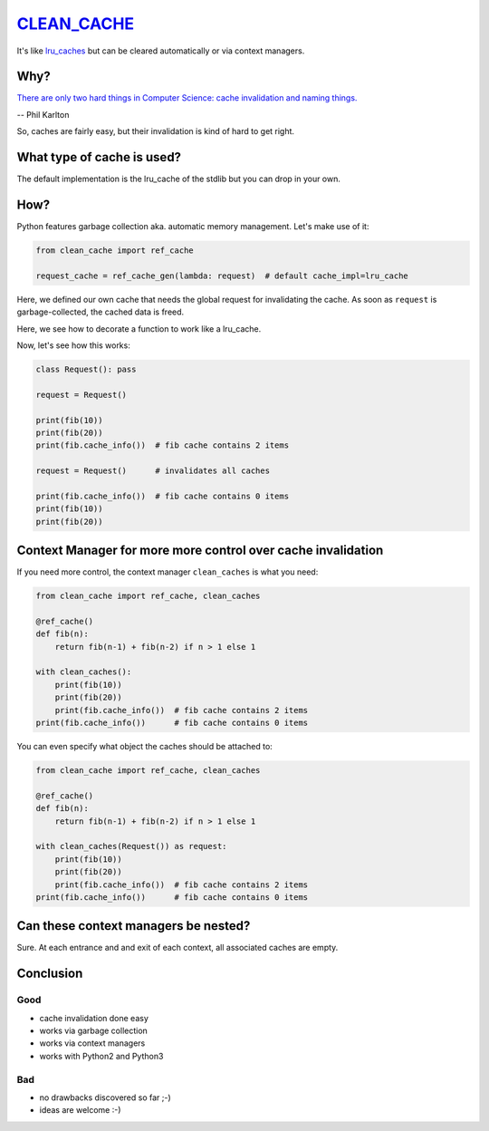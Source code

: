 `CLEAN_CACHE <https://pypi.python.org/pypi/clean_cache>`_
=========================================================

It's like `lru_caches <https://docs.python.org/3/library/functools.html#functools.lru_cache>`_ but can be cleared automatically or via context managers.


Why?
----

`There are only two hard things in Computer Science: cache invalidation and naming things. <http://martinfowler.com/bliki/TwoHardThings.html>`_

-- Phil Karlton

So, caches are fairly easy, but their invalidation is kind of hard to get right.


What type of cache is used?
---------------------------

The default implementation is the lru_cache of the stdlib but you can drop in your own.


How?
----

Python features garbage collection aka. automatic memory management. Let's make use of it:

.. code:: python

    from clean_cache import ref_cache

    request_cache = ref_cache_gen(lambda: request)  # default cache_impl=lru_cache


Here, we defined our own cache that needs the global request for invalidating the cache.
As soon as ``request`` is garbage-collected, the cached data is freed.

.. code:: python
    @request_cache()
    def fib(n):
        return fib(n-1) + fib(n-2) if n > 1 else 1


Here, we see how to decorate a function to work like a lru_cache.

Now, let's see how this works:

.. code:: python

    class Request(): pass

    request = Request()

    print(fib(10))
    print(fib(20))
    print(fib.cache_info())  # fib cache contains 2 items

    request = Request()      # invalidates all caches

    print(fib.cache_info())  # fib cache contains 0 items
    print(fib(10))
    print(fib(20))


Context Manager for more more control over cache invalidation
-------------------------------------------------------------

If you need more control, the context manager ``clean_caches`` is what you need:

.. code:: python

    from clean_cache import ref_cache, clean_caches

    @ref_cache()
    def fib(n):
        return fib(n-1) + fib(n-2) if n > 1 else 1

    with clean_caches():
        print(fib(10))
        print(fib(20))
        print(fib.cache_info())  # fib cache contains 2 items
    print(fib.cache_info())      # fib cache contains 0 items


You can even specify what object the caches should be attached to:

.. code:: python

    from clean_cache import ref_cache, clean_caches

    @ref_cache()
    def fib(n):
        return fib(n-1) + fib(n-2) if n > 1 else 1

    with clean_caches(Request()) as request:
        print(fib(10))
        print(fib(20))
        print(fib.cache_info())  # fib cache contains 2 items
    print(fib.cache_info())      # fib cache contains 0 items


Can these context managers be nested?
-------------------------------------

Sure. At each entrance and and exit of each context, all associated caches are empty.


Conclusion
----------

Good
****

- cache invalidation done easy
- works via garbage collection
- works via context managers
- works with Python2 and Python3

Bad
***

- no drawbacks discovered so far ;-)
- ideas are welcome :-)
